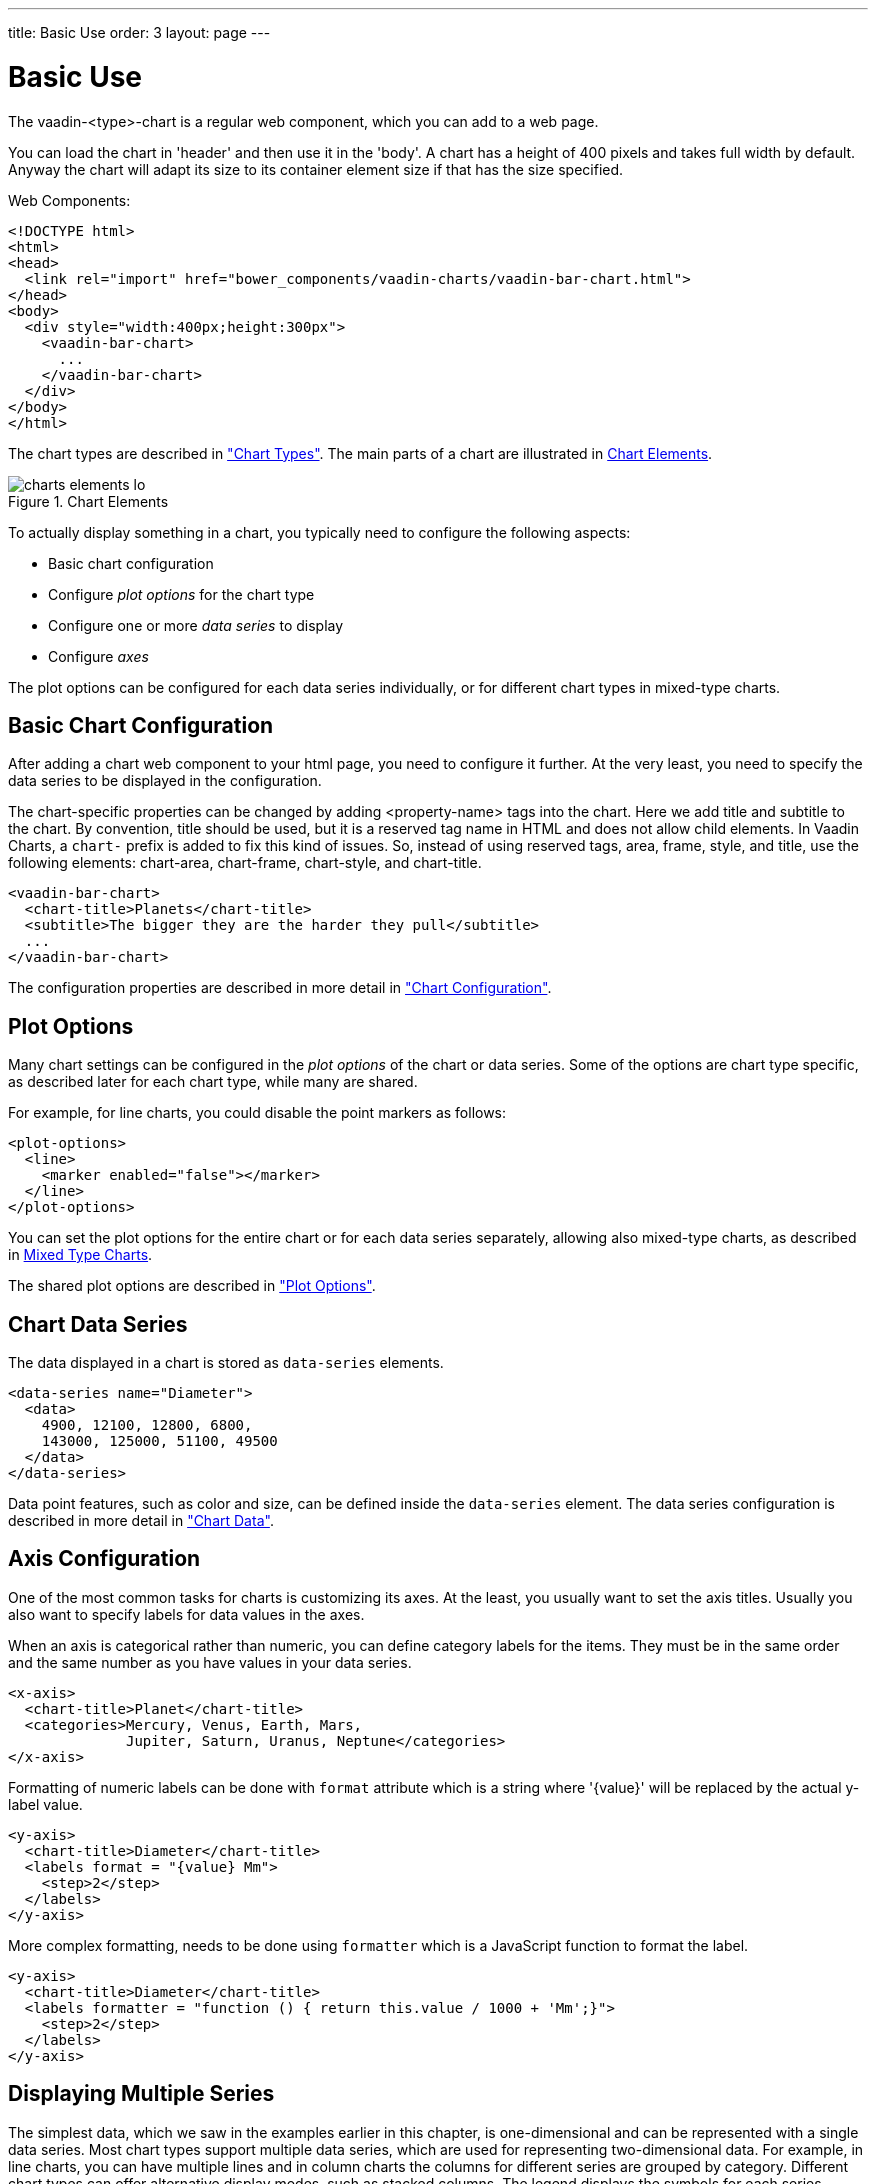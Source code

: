 ---
title: Basic Use
order: 3
layout: page
---

[[charts.basic-use]]
= Basic Use

The [classname]#vaadin-<type>-chart# is a regular web component, which you can add to a
web page.

You can load the chart in 'header' and then use it in the 'body'.
A chart has a height of 400 pixels and takes full width by default. Anyway the chart will adapt its size
to its container element size if that has the size specified.

Web Components:
[source, html]
----
<!DOCTYPE html>
<html>
<head>
  <link rel="import" href="bower_components/vaadin-charts/vaadin-bar-chart.html">
</head>
<body>
  <div style="width:400px;height:300px">
    <vaadin-bar-chart>
      ...
    </vaadin-bar-chart>
  </div>
</body>
</html>
----

The chart types are described in
<<dummy/../../../charts/webcomponents-api/charts-charttypes#charts.charttypes,"Chart Types">>. The
main parts of a chart are illustrated in <<figure.charts.overview.elements>>.

[[figure.charts.overview.elements]]
.Chart Elements
image::img/charts-elements-lo.png[]

To actually display something in a chart, you typically need to configure the
following aspects:

* Basic chart configuration
* Configure __plot options__ for the chart type
* Configure one or more __data series__ to display
* Configure __axes__

The plot options can be configured for each data series individually, or for
different chart types in mixed-type charts.

[[charts.basic-use.configuration]]
== Basic Chart Configuration

After adding a chart web component to your html page, you need to configure it further. At the very least, you need
to specify the data series to be displayed in the configuration.

The chart-specific properties can be changed by adding <property-name> tags into the chart. Here we add
title and subtitle to the chart. By convention, [elementname]#title# should be used, but it is a reserved
tag name in HTML and does not allow child elements. In Vaadin Charts, a `chart-` prefix is added to fix this
kind of issues. So, instead of using reserved tags, [elementname]#area#,
[elementname]#frame#, [elementname]#style#, and [elementname]#title#,
use the following elements: [elementname]#chart-area#, [elementname]#chart-frame#, [elementname]#chart-style#,
and [elementname]#chart-title#.

[source, html]
----
<vaadin-bar-chart>
  <chart-title>Planets</chart-title>
  <subtitle>The bigger they are the harder they pull</subtitle>
  ...
</vaadin-bar-chart>
----

The configuration properties are described in more detail in
<<dummy/../../../charts/webcomponents-api/charts-configuration#charts.configuration,"Chart
Configuration">>.


[[charts.basic-use.plotoptions]]
== Plot Options

Many chart settings can be configured in the __plot options__ of the chart or
data series. Some of the options are chart type specific, as described later for
each chart type, while many are shared.

For example, for line charts, you could disable the point markers as follows:

[source, html]
----
<plot-options>
  <line>
    <marker enabled="false"></marker>
  </line>
</plot-options>
----

You can set the plot options for the entire chart or for each data series
separately, allowing also mixed-type charts, as described in
<<charts.basic-use.mixed>>.

The shared plot options are described in
<<dummy/../../../charts/webcomponents-api/charts-configuration#charts.configuration.plotoptions,"Plot
Options">>.


[[charts.basic-use.data]]
== Chart Data Series

The data displayed in a chart is stored as `data-series` elements.

[source, html]
----
<data-series name="Diameter">
  <data>
    4900, 12100, 12800, 6800,
    143000, 125000, 51100, 49500
  </data>
</data-series>
----

Data point features, such as color and size, can be defined inside the `data-series`
element. The data series configuration is described in more detail in
<<dummy/../../../charts/webcomponents-api/charts-data#charts.data,"Chart Data">>.


[[charts.basic-use.axis]]
== Axis Configuration

One of the most common tasks for charts is customizing its axes. At the least,
you usually want to set the axis titles. Usually you also want to specify labels
for data values in the axes.

When an axis is categorical rather than numeric, you can define category labels
for the items. They must be in the same order and the same number as you have
values in your data series.

[source,html]
----
<x-axis>
  <chart-title>Planet</chart-title>
  <categories>Mercury, Venus, Earth, Mars,
              Jupiter, Saturn, Uranus, Neptune</categories>
</x-axis>
----

Formatting of numeric labels can be done with `format` attribute which is a string
where '{value}' will be replaced by the actual y-label value.

[source,html]
----
<y-axis>
  <chart-title>Diameter</chart-title>
  <labels format = "{value} Mm">
    <step>2</step>
  </labels>
</y-axis>
----

More complex formatting, needs to be done using `formatter` which is a
JavaScript function to format the label.

[source,html]
----
<y-axis>
  <chart-title>Diameter</chart-title>
  <labels formatter = "function () { return this.value / 1000 + 'Mm';}">
    <step>2</step>
  </labels>
</y-axis>
----


[[charts.basic-use.two-dimensional]]
== Displaying Multiple Series

The simplest data, which we saw in the examples earlier in this chapter, is
one-dimensional and can be represented with a single data series. Most chart
types support multiple data series, which are used for representing
two-dimensional data. For example, in line charts, you can have multiple lines
and in column charts the columns for different series are grouped by category.
Different chart types can offer alternative display modes, such as stacked
columns. The legend displays the symbols for each series.

[source, html]
----
<!-- The data Source:
V. Maijala, H. Norberg, J. Kumpula, M. Nieminen
Calf production and mortality in the Finnish
reindeer herding area. 2002. -->
<data-series name="Bear">
  <data>8, 30, 37, 13, 3</data>
</data-series>
<data-series name="Wolf">
  <data>0, 1, 0, 23, 10</data>
</data-series>
<data-series name="Wolverine">
  <data>7, 30, 22, 4, 9</data>
</data-series>
<data-series name="Lynx">
  <data>0, 2, 2, 1, 0</data>
</data-series>
----

The result for both regular and stacked column chart is shown in
<<figure.charts.basic-use.two-dimensional>>. Stacking is enabled with the
columns plot-options property `stacking`.

[source, html]
----
<plot-options>
  <column>
    <stacking>normal</stacking>
  </column>
</plot-options>
----

[[figure.charts.basic-use.two-dimensional]]
.Multiple Series in a Chart
image::img/charts-twodimensional.png[]


[[charts.basic-use.mixed]]
== Mixed Type Charts

You can enable mixed charts by setting the chart type in the
'data-series' element, which overrides the default
chart type of `vaadin-<type>-chart` element. You can also make color and
other settings for the series in the plot options.

For example, to get a line chart, you need to use type `line`.

[source, html]
----
<data-series name="Bear">
  <type>column</type>
  <color>blue</color>
  <data>8, 30, 37, 13, 3</data>
</data-series>
<data-series name="Wolf">
  <type>line</type>
  <color>red</color>
  <data>0, 1, 0, 23, 10</data>
</data-series>
----

In the above case, where we set the chart type for each series, the overall
chart type is irrelevant. As long as, it does not change the order of the axis
like 'bar' chart would do.


[[charts.basic-use.3d]]
== 3D Charts

Most chart types can be made 3-dimensional by adding 3D options to the chart.
You can rotate the charts, set up the view distance, and define the thickness of
the chart features, among other things. You can also set up a 3D axis frame
around a chart.

[[figure.charts.basic-use.3d.pie]]
.3D Charts
image::img/charts-3d-pie.png[]

[[charts.basic-use.3d.options]]
=== 3D Options

3D view has to be enabled in the `options3d` configuration, along
with other parameters. Minimally, to have some 3D effect, you need to rotate the
chart according to the `alpha` and `beta` parameters.

Let us consider a basic scatter chart for an example. The basic configuration
for scatter charts is described elsewhere, but let us look how to make it 3D.

[source,html]
----
<vaadin-scatter-chart>
  ...
  <chart>
    <options3d enabled="true"
               alpha=10
               beta=30
               depth=300
               view-distance=100>
  </chart>
  ...
</vaadin-scatter-chart>
----

The 3D options are as follows:

`enabled`:: Whether 3D plot is enabled. Default is `false`.

`alpha`:: The vertical tilt (pitch) in degrees.

`beta`:: The horizontal tilt (yaw) in degrees.

`depth`:: Depth of the third (Z) axis in pixel units. Default is 100.

`chart-frame`:: Defines the 3D frame, which consists of a back, bottom, and side panels that
display the chart grid.

[source,html]
----
<chart-frame>
  <back size="1" color="#F5F5DC"></back>
</chart-frame>
----

`view-distance`:: View distance for creating perspective distortion. Default is 100.

[[charts.basic-use.3d.plotoptions]]
=== 3D Plot Options

The above sets up the general 3D view, but you also need to configure the 3D
properties of the actual chart type. The 3D plot options are chart type
specific. For example, a pie has 'depth' (or thickness), which you can
configure as follows:

[source,html]
----
<plot-options>
  <pie>
    <depth>45</depth> <!-- Our pie is quite thick -->
  </pie>
</plot-options>
----


[[charts.basic-use.3d.data]]
=== 3D Data

For some chart types, such as pies and columns, the 3D view is merely a visual
representation for one- or two-dimensional data. Some chart types, such as
scatter charts, also feature a third, 'depth axis' for data points. That third
axis is called a Z axis.

Such data points can be given as arrays of three elements.
[source,html]
----
<data-series name="3D data">
  <color-by-point>true</color-by-point>
  <data>
    [0.0, 0.0, 0.0],
    [1.0, 0.0, 0.0],
    [0.0, 1.0, 0.0],
    [0.0, 0.0, 1.0],
    [-1.0, 0.0, 0.0],
    [0.0, -1.0, 0.0],
    [0.0, 0.0, -1.0]
  </data>
</data-series>
----

Alternatively, the data points can be given as objects which have 'x', 'y' and 'z' properties.
[source,html]
----
<data-series name="3D data">
  <color-by-point>true</color-by-point>
  <data>
    {x: 0.0, y: 0.0, z:0.0},
    {x:1.0, y:0.0, z:0.0},
    {x:0.0, y:1.0, z:0.0},
    {x:0.0, y:0.0, z:1.0},
    {x:-1.0, y:0.0, z:0.0},
    {x:0.0, y:-1.0, z:0.0},
    {x:0.0, y:0.0, z:-1.0}
  </data>
</data-series>
----

Above, we defined 7 orthogonal data points in the 2x2x2 cube centerd in origo.
The result is illustrated in
<<figure.charts.basic-use.3d.scatter>>.

[[figure.charts.basic-use.3d.scatter]]
.3D Scatter Chart
image::img/charts-3d-scatter.png[]

ifdef::web[]
[[charts.basic-use.3d.distance]]
=== Distance Fade

To add a bit more 3D effect, you can do some tricks, such as calculate the
distance of the data points from a viewpoint and set the marker size and color
according to the distance. To add custom JavaScript to do this,
https://www.polymer-project.org/2.0/docs/devguide/templates.html#dom-bind[dom-bind]
element can be used. More information about binding data to a chart can be found
<<dummy/../../../charts/webcomponents-api/charts-data#charts.data,"here">>.

[source,html]
----
<dom-bind id="fade">
  <template>
    ...
    <vaadin-scatter-chart id="fadeChart">
      ...
      <data-series name="Data" data="[[distanceFadeData]]">
      </data-series>
    </vaadin-scatter-chart>
  </template>
</dom-bind>
<script>
  (function () {
    var fade = document.querySelector('#fade');
    var viewX = 0; var viewY = 0; var viewZ = 0;
    
    calculateViewPoint();

    fade.distanceFadeData =  [createPoint(0.0, 0.0, 0.0),
                                createPoint(1.0, 0.0, 0.0),
                                createPoint(0.0, 1.0, 0.0),
                                createPoint(0.0, 0.0, 1.0),
                                createPoint(-1.0, 0.0, 0.0),
                                createPoint(0.0, -1.0, 0.0),
                                createPoint(0.0, 0.0, -1.0)];

    function calculateViewPoint() {
      var viewDist = 2;
      var fadeChart = fade.$.fadeChart;
      var alpha = fadeChart.chart.options.chart.options3d.alpha;
      var beta = fadeChart.chart.options.chart.options3d.beta;
      var theta = alpha * Math.PI / 180;
      var phi = beta * Math.PI / 180;
      viewX = viewDist * Math.sin(theta) * Math.cos(phi);
      viewY = viewDist * Math.sin(theta) * Math.sin(phi);
      viewZ = - viewDist * Math.cos(theta);
    }

    function createPoint(x, y, z) {
      var distance = calculateDistance(x, y, z);
      var grayness = parseInt(distance * 75);
      return {
        x: x, y: y, z: z,
        radius: 1 + 10 / distance,
        color: createColor(grayness)
      };
    }

    function createColor(color) {
      return "rgb(" + color + "," + color + "," + color + ")";
    }

    function calculateDistance(x, y, z) {
      return Math.sqrt(Math.pow(viewX - x, 2) +
        Math.pow(viewY - y, 2) +
        Math.pow(viewZ - z, 2));
    }
  })();
</script>
----

Note that here the view distance is in the scale of the data coordinates, while
the distance defined in the 3D options has different definition and scaling.
With the above settings, which are somewhat exaggerated to illustrate the
effect, the result is shown in <<figure.charts.basic-use.3d.fade>>.

[[figure.charts.basic-use.3d.fade]]
.3D Distance Fade
image::img/charts-3d-fade.png[]

endif::web[]

